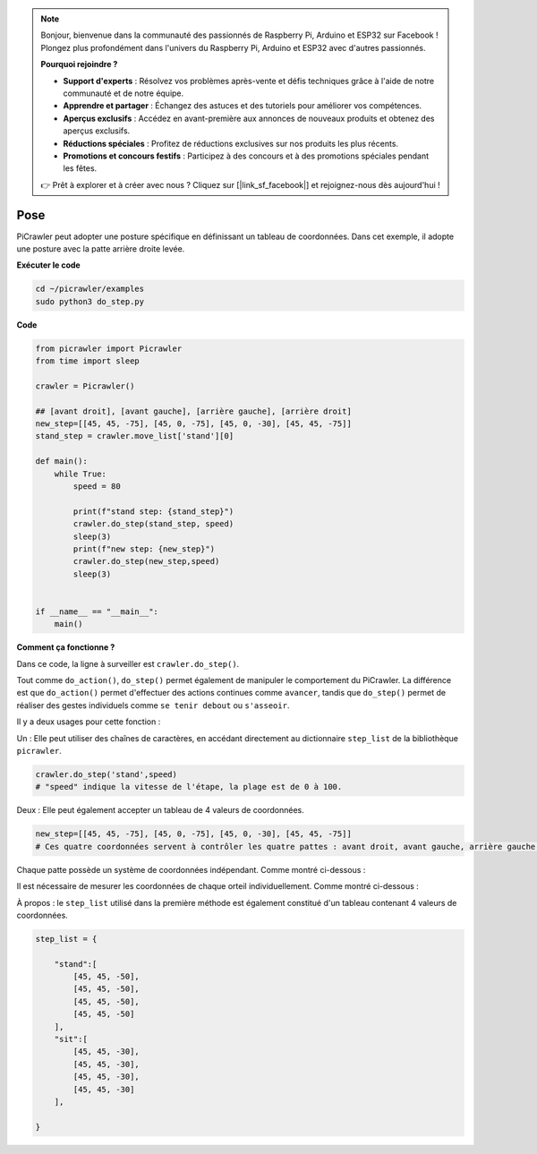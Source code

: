 .. note:: 

    Bonjour, bienvenue dans la communauté des passionnés de Raspberry Pi, Arduino et ESP32 sur Facebook ! Plongez plus profondément dans l'univers du Raspberry Pi, Arduino et ESP32 avec d'autres passionnés.

    **Pourquoi rejoindre ?**

    - **Support d'experts** : Résolvez vos problèmes après-vente et défis techniques grâce à l'aide de notre communauté et de notre équipe.
    - **Apprendre et partager** : Échangez des astuces et des tutoriels pour améliorer vos compétences.
    - **Aperçus exclusifs** : Accédez en avant-première aux annonces de nouveaux produits et obtenez des aperçus exclusifs.
    - **Réductions spéciales** : Profitez de réductions exclusives sur nos produits les plus récents.
    - **Promotions et concours festifs** : Participez à des concours et à des promotions spéciales pendant les fêtes.

    👉 Prêt à explorer et à créer avec nous ? Cliquez sur [|link_sf_facebook|] et rejoignez-nous dès aujourd'hui !

.. _py_pose:

Pose
=============

PiCrawler peut adopter une posture spécifique en définissant un tableau de coordonnées. Dans cet exemple, il adopte une posture avec la patte arrière droite levée.

.. image:: img/4cood.A.png

**Exécuter le code**

.. raw:: html

    <run></run>

.. code-block::

    cd ~/picrawler/examples
    sudo python3 do_step.py


**Code**

.. raw:: html

    <run></run>

.. code-block:: python

    from picrawler import Picrawler
    from time import sleep

    crawler = Picrawler() 

    ## [avant droit], [avant gauche], [arrière gauche], [arrière droit]
    new_step=[[45, 45, -75], [45, 0, -75], [45, 0, -30], [45, 45, -75]]
    stand_step = crawler.move_list['stand'][0]

    def main():  
        while True:
            speed = 80

            print(f"stand step: {stand_step}")
            crawler.do_step(stand_step, speed)
            sleep(3)
            print(f"new step: {new_step}")
            crawler.do_step(new_step,speed)
            sleep(3)

    
    if __name__ == "__main__": 
        main()

**Comment ça fonctionne ?**

Dans ce code, la ligne à surveiller est ``crawler.do_step()``.

Tout comme ``do_action()``, ``do_step()`` permet également de manipuler le comportement du PiCrawler. 
La différence est que ``do_action()`` permet d'effectuer des actions continues comme ``avancer``, tandis que ``do_step()`` permet de réaliser des gestes individuels comme ``se tenir debout`` ou ``s'asseoir``.


Il y a deux usages pour cette fonction :

Un : Elle peut utiliser des chaînes de caractères, en accédant directement au dictionnaire ``step_list`` de la bibliothèque ``picrawler``.

.. code-block:: python

    crawler.do_step('stand',speed) 
    # "speed" indique la vitesse de l'étape, la plage est de 0 à 100.

Deux : Elle peut également accepter un tableau de 4 valeurs de coordonnées.

.. code-block:: python

    new_step=[[45, 45, -75], [45, 0, -75], [45, 0, -30], [45, 45, -75]]
    # Ces quatre coordonnées servent à contrôler les quatre pattes : avant droit, avant gauche, arrière gauche et arrière droit.

Chaque patte possède un système de coordonnées indépendant. Comme montré ci-dessous :

.. image:: img/4cood.png

Il est nécessaire de mesurer les coordonnées de chaque orteil individuellement. Comme montré ci-dessous :

.. image:: img/1cood.png

À propos : le ``step_list`` utilisé dans la première méthode est également constitué d'un tableau contenant 4 valeurs de coordonnées.

.. code-block:: python

    step_list = {

        "stand":[
            [45, 45, -50], 
            [45, 45, -50], 
            [45, 45, -50], 
            [45, 45, -50]
        ],
        "sit":[
            [45, 45, -30], 
            [45, 45, -30], 
            [45, 45, -30], 
            [45, 45, -30]
        ],
              
    }





